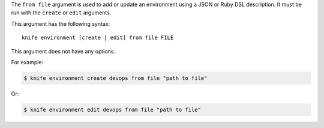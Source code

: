 .. The contents of this file are included in multiple topics.
.. This file describes a command or a sub-command for Knife.
.. This file should not be changed in a way that hinders its ability to appear in multiple documentation sets.


The ``from file`` argument is used to add or update an environment using a JSON or Ruby DSL description. It must be run with the ``create`` or ``edit`` arguments.

This argument has the following syntax::

   knife environment [create | edit] from file FILE

This argument does not have any options.

For example:

.. code-block:: bash

   $ knife environment create devops from file "path to file"

Or:

.. code-block:: bash

   $ knife environment edit devops from file "path to file"


